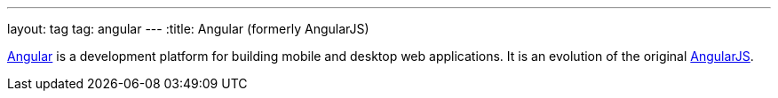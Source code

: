 ---
layout: tag
tag: angular
---
:title: Angular (formerly AngularJS)

link:https://angular.io/[Angular] is a development platform for building mobile and desktop web applications.  It is an evolution of the original link:https://angularjs.org/[AngularJS].
